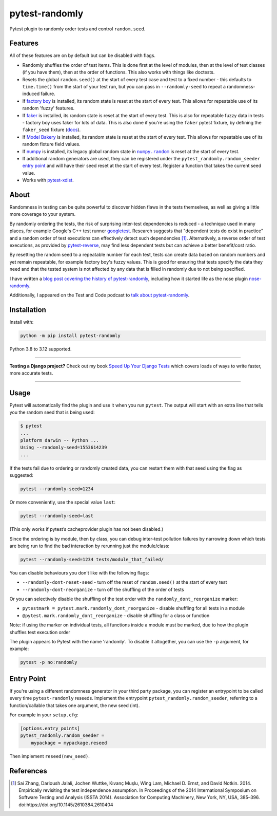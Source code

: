 ===============
pytest-randomly
===============

.. image:: https://img.shields.io/github/actions/workflow/status/pytest-dev/pytest-randomly/main.yml?branch=main&style=for-the-badge
   :target: https://github.com/pytest-dev/pytest-randomly/actions?workflow=CI

.. image:: https://img.shields.io/badge/Coverage-100%25-success?style=for-the-badge
  :target: https://github.com/pytest-dev/pytest-randomly/actions?workflow=CI

.. image:: https://img.shields.io/pypi/v/pytest-randomly.svg?style=for-the-badge
   :target: https://pypi.org/project/pytest-randomly/

.. image:: https://img.shields.io/badge/code%20style-black-000000.svg?style=for-the-badge
   :target: https://github.com/psf/black

.. image:: https://img.shields.io/badge/pre--commit-enabled-brightgreen?logo=pre-commit&logoColor=white&style=for-the-badge
   :target: https://github.com/pre-commit/pre-commit
   :alt: pre-commit

.. figure:: https://raw.githubusercontent.com/pytest-dev/pytest-randomly/main/logo.png
   :scale: 50%
   :alt: Randomness power.

Pytest plugin to randomly order tests and control ``random.seed``.

Features
========

All of these features are on by default but can be disabled with flags.

* Randomly shuffles the order of test items. This is done first at the level of
  modules, then at the level of test classes (if you have them), then at the
  order of functions. This also works with things like doctests.

* Resets the global ``random.seed()`` at the start of every test case and test
  to a fixed number - this defaults to ``time.time()`` from the start of your
  test run, but you can pass in ``--randomly-seed`` to repeat a
  randomness-induced failure.

* If
  `factory boy <https://factoryboy.readthedocs.io/en/latest/reference.html>`_
  is installed, its random state is reset at the start of every test. This
  allows for repeatable use of its random 'fuzzy' features.

* If `faker <https://pypi.org/project/faker>`_ is installed, its random
  state is reset at the start of every test. This is also for repeatable fuzzy
  data in tests - factory boy uses faker for lots of data. This is also done
  if you're using the ``faker`` pytest fixture, by defining the ``faker_seed``
  fixture
  (`docs <https://faker.readthedocs.io/en/master/pytest-fixtures.html#seeding-configuration>`__).

* If
  `Model Bakery <https://model-bakery.readthedocs.io/en/latest/>`_
  is installed, its random state is reset at the start of every test. This
  allows for repeatable use of its random fixture field values.

* If `numpy <http://www.numpy.org/>`_ is installed, its legacy global random state in |numpy.random|__ is reset at the start of every test.

  .. |numpy.random| replace:: ``numpy.random``
  __ https://numpy.org/doc/stable/reference/random/index.html

* If additional random generators are used, they can be registered under the
  ``pytest_randomly.random_seeder``
  `entry point <https://packaging.python.org/specifications/entry-points/>`_ and
  will have their seed reset at the start of every test. Register a function
  that takes the current seed value.

* Works with `pytest-xdist <https://pypi.org/project/pytest-xdist/>`__.

About
=====

Randomness in testing can be quite powerful to discover hidden flaws in the
tests themselves, as well as giving a little more coverage to your system.

By randomly ordering the tests, the risk of surprising inter-test dependencies
is reduced - a technique used in many places, for example Google's C++ test
runner `googletest
<https://code.google.com/p/googletest/wiki/V1_5_AdvancedGuide#Shuffling_the_Tests>`_.
Research suggests that "dependent tests do exist in practice" and a random
order of test executions can effectively detect such dependencies [1]_.
Alternatively, a reverse order of test executions, as provided by `pytest-reverse
<https://github.com/adamchainz/pytest-reverse>`__, may find less dependent
tests but can achieve a better benefit/cost ratio.

By resetting the random seed to a repeatable number for each test, tests can
create data based on random numbers and yet remain repeatable, for example
factory boy's fuzzy values. This is good for ensuring that tests specify the
data they need and that the tested system is not affected by any data that is
filled in randomly due to not being specified.

I have written a `blog post covering the history of
pytest-randomly <https://adamj.eu/tech/2018/01/08/pytest-randomly-history/>`__,
including how it started life as the nose plugin
`nose-randomly <https://github.com/adamchainz/nose-randomly>`__.

Additionally, I appeared on the Test and Code podcast to `talk about
pytest-randomly <https://testandcode.com/128>`__.

Installation
============

Install with:

.. code-block:: bash

    python -m pip install pytest-randomly

Python 3.8 to 3.12 supported.

----

**Testing a Django project?**
Check out my book `Speed Up Your Django Tests <https://adamchainz.gumroad.com/l/suydt>`__ which covers loads of ways to write faster, more accurate tests.

----

Usage
=====

Pytest will automatically find the plugin and use it when you run ``pytest``.
The output will start with an extra line that tells you the random seed that is
being used:

.. code-block:: bash

    $ pytest
    ...
    platform darwin -- Python ...
    Using --randomly-seed=1553614239
    ...

If the tests fail due to ordering or randomly created data, you can restart
them with that seed using the flag as suggested:

.. code-block:: bash

    pytest --randomly-seed=1234

Or more conveniently, use the special value ``last``:

.. code-block:: bash

    pytest --randomly-seed=last

(This only works if pytest’s cacheprovider plugin has not been disabled.)

Since the ordering is by module, then by class, you can debug inter-test
pollution failures by narrowing down which tests are being run to find the bad
interaction by rerunning just the module/class:

.. code-block:: bash

    pytest --randomly-seed=1234 tests/module_that_failed/

You can disable behaviours you don't like with the following flags:

* ``--randomly-dont-reset-seed`` - turn off the reset of ``random.seed()`` at
  the start of every test
* ``--randomly-dont-reorganize`` - turn off the shuffling of the order of tests

Or you can selectively disable the shuffling of the test order with the
``randomly_dont_reorganize`` marker:

* ``pytestmark = pytest.mark.randomly_dont_reorganize`` - disable shuffling for
  all tests in a module
* ``@pytest.mark.randomly_dont_reorganize`` - disable shuffling for a class or function
Note: if using the marker on individual tests, all functions inside a module must be marked,
due to how the plugin shuffles test execution order

The plugin appears to Pytest with the name 'randomly'. To disable it
altogether, you can use the ``-p`` argument, for example:

.. code-block:: sh

    pytest -p no:randomly

Entry Point
===========

If you're using a different randomness generator in your third party package,
you can register an entrypoint to be called every time ``pytest-randomly``
reseeds. Implement the entrypoint ``pytest_randomly.random_seeder``, referring
to a function/callable that takes one argument, the new seed (int).

For example in your ``setup.cfg``:

.. code-block:: ini

    [options.entry_points]
    pytest_randomly.random_seeder =
        mypackage = mypackage.reseed

Then implement ``reseed(new_seed)``.

References
==========

.. [1] Sai Zhang, Darioush Jalali, Jochen Wuttke, Kıvanç Muşlu, Wing Lam, Michael D. Ernst, and David Notkin. 2014. Empirically revisiting the test independence assumption. In Proceedings of the 2014 International Symposium on Software Testing and Analysis (ISSTA 2014). Association for Computing Machinery, New York, NY, USA, 385–396. doi:https://doi.org/10.1145/2610384.2610404
